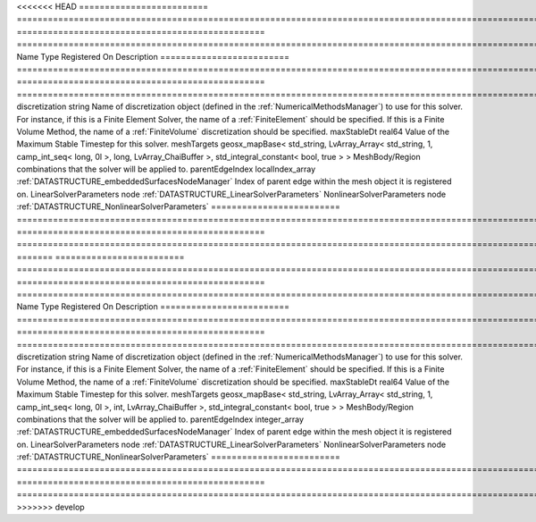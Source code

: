 

<<<<<<< HEAD
========================= ==================================================================================================================================================== ================================================ ======================================================================================================================================================================================================================================================================================================================== 
Name                      Type                                                                                                                                                 Registered On                                    Description                                                                                                                                                                                                                                                                                                              
========================= ==================================================================================================================================================== ================================================ ======================================================================================================================================================================================================================================================================================================================== 
discretization            string                                                                                                                                                                                                Name of discretization object (defined in the :ref:`NumericalMethodsManager`) to use for this solver. For instance, if this is a Finite Element Solver, the name of a :ref:`FiniteElement` should be specified. If this is a Finite Volume Method, the name of a :ref:`FiniteVolume` discretization should be specified. 
maxStableDt               real64                                                                                                                                                                                                Value of the Maximum Stable Timestep for this solver.                                                                                                                                                                                                                                                                    
meshTargets               geosx_mapBase< std_string, LvArray_Array< std_string, 1, camp_int_seq< long, 0l >, long, LvArray_ChaiBuffer >, std_integral_constant< bool, true > >                                                  MeshBody/Region combinations that the solver will be applied to.                                                                                                                                                                                                                                                         
parentEdgeIndex           localIndex_array                                                                                                                                     :ref:`DATASTRUCTURE_embeddedSurfacesNodeManager` Index of parent edge within the mesh object it is registered on.                                                                                                                                                                                                                                                         
LinearSolverParameters    node                                                                                                                                                                                                  :ref:`DATASTRUCTURE_LinearSolverParameters`                                                                                                                                                                                                                                                                              
NonlinearSolverParameters node                                                                                                                                                                                                  :ref:`DATASTRUCTURE_NonlinearSolverParameters`                                                                                                                                                                                                                                                                           
========================= ==================================================================================================================================================== ================================================ ======================================================================================================================================================================================================================================================================================================================== 
=======
========================= =================================================================================================================================================== ================================================ ======================================================================================================================================================================================================================================================================================================================== 
Name                      Type                                                                                                                                                Registered On                                    Description                                                                                                                                                                                                                                                                                                              
========================= =================================================================================================================================================== ================================================ ======================================================================================================================================================================================================================================================================================================================== 
discretization            string                                                                                                                                                                                               Name of discretization object (defined in the :ref:`NumericalMethodsManager`) to use for this solver. For instance, if this is a Finite Element Solver, the name of a :ref:`FiniteElement` should be specified. If this is a Finite Volume Method, the name of a :ref:`FiniteVolume` discretization should be specified. 
maxStableDt               real64                                                                                                                                                                                               Value of the Maximum Stable Timestep for this solver.                                                                                                                                                                                                                                                                    
meshTargets               geosx_mapBase< std_string, LvArray_Array< std_string, 1, camp_int_seq< long, 0l >, int, LvArray_ChaiBuffer >, std_integral_constant< bool, true > >                                                  MeshBody/Region combinations that the solver will be applied to.                                                                                                                                                                                                                                                         
parentEdgeIndex           integer_array                                                                                                                                       :ref:`DATASTRUCTURE_embeddedSurfacesNodeManager` Index of parent edge within the mesh object it is registered on.                                                                                                                                                                                                                                                         
LinearSolverParameters    node                                                                                                                                                                                                 :ref:`DATASTRUCTURE_LinearSolverParameters`                                                                                                                                                                                                                                                                              
NonlinearSolverParameters node                                                                                                                                                                                                 :ref:`DATASTRUCTURE_NonlinearSolverParameters`                                                                                                                                                                                                                                                                           
========================= =================================================================================================================================================== ================================================ ======================================================================================================================================================================================================================================================================================================================== 
>>>>>>> develop


